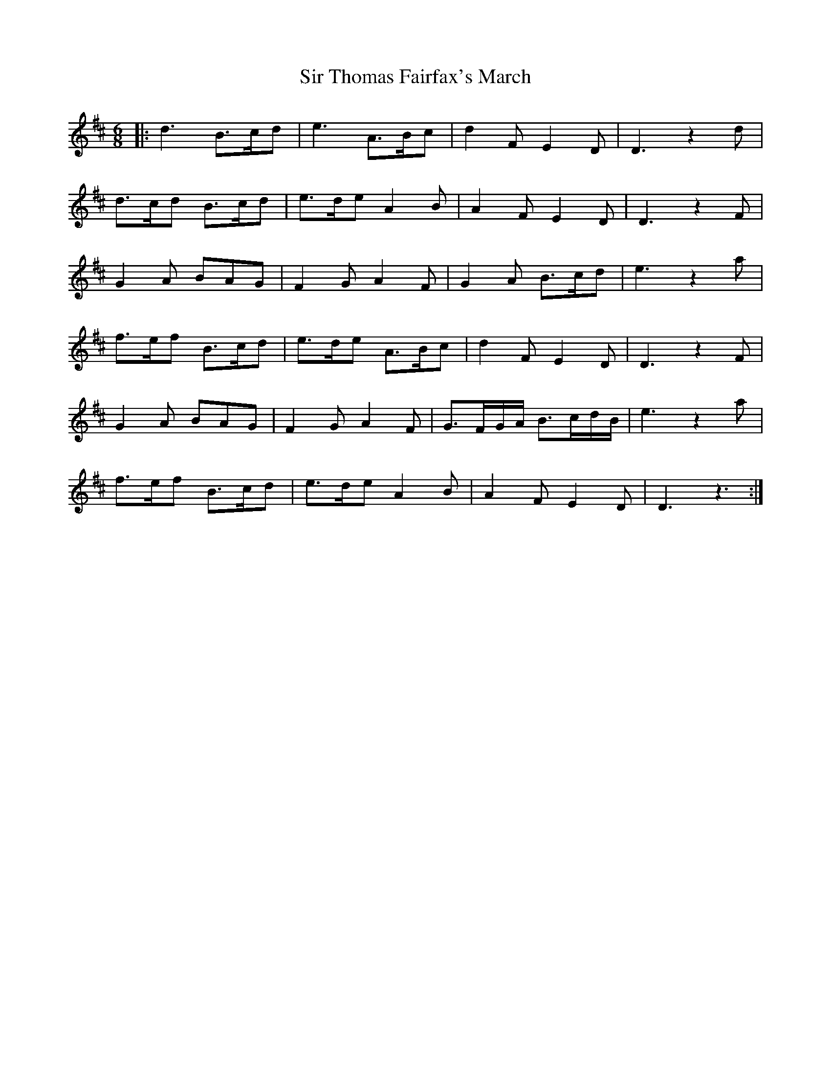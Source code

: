 X: 37194
T: Sir Thomas Fairfax's March
R: jig
M: 6/8
K: Dmajor
|:d3 B>cd|e3 A>Bc|d2F E2D|D3 z2d|
d>cd B>cd|e>de A2B|A2F E2D|D3 z2F|
G2A BAG|F2G A2F|G2A B>cd|e3 z2a|
f>ef B>cd|e>de A>Bc|d2F E2D|D3 z2F|
G2A BAG|F2G A2F|G>FG/A/ B>cd/B/|e3 z2a|
f>ef B>cd|e>de A2B|A2F E2D|D3 z3:|

